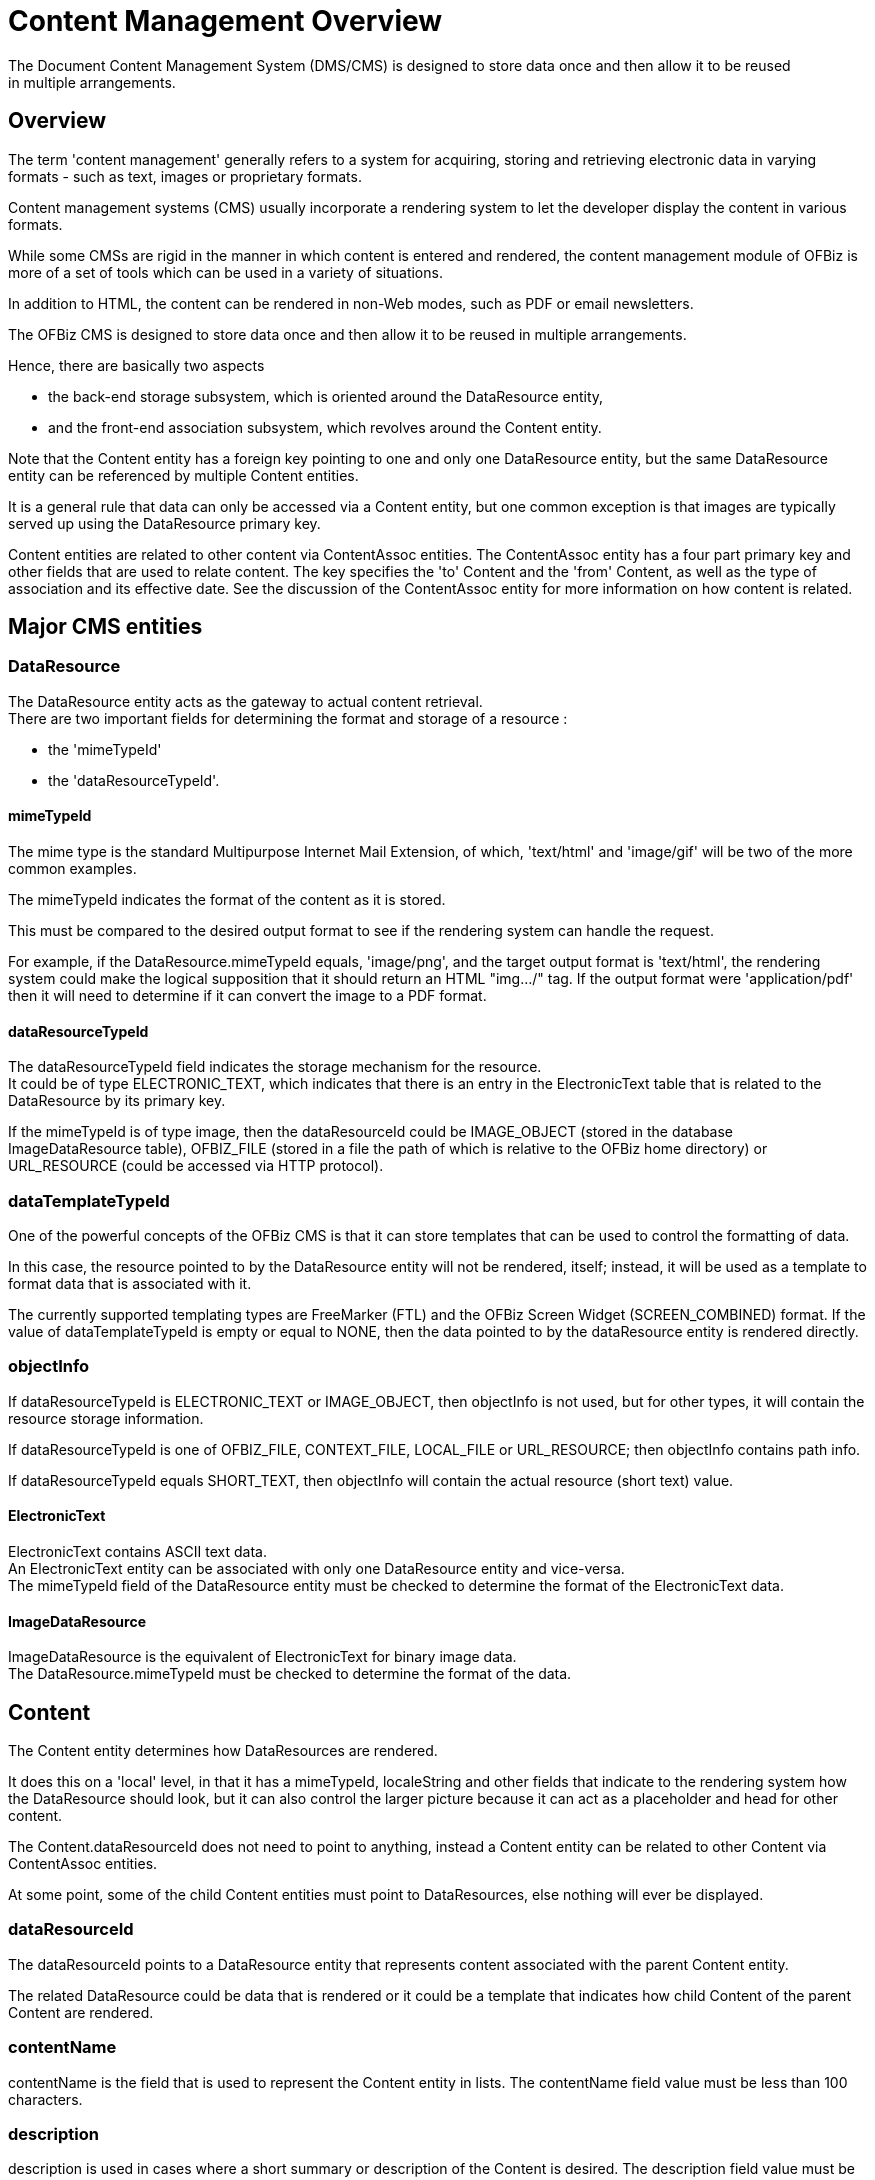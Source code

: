 ////
Licensed to the Apache Software Foundation (ASF) under one
or more contributor license agreements.  See the NOTICE file
distributed with this work for additional information
regarding copyright ownership.  The ASF licenses this file
to you under the Apache License, Version 2.0 (the
"License"); you may not use this file except in compliance
with the License.  You may obtain a copy of the License at

http://www.apache.org/licenses/LICENSE-2.0

Unless required by applicable law or agreed to in writing,
software distributed under the License is distributed on an
"AS IS" BASIS, WITHOUT WARRANTIES OR CONDITIONS OF ANY
KIND, either express or implied.  See the License for the
specific language governing permissions and limitations
under the License.
////
= Content Management Overview
The Document Content Management System (DMS/CMS) is designed to store data once and then allow it to be reused
 in multiple arrangements.

== Overview
The term 'content management' generally refers to a system for acquiring, storing and retrieving electronic data
 in varying formats - such as text, images or proprietary formats.

Content management systems (CMS) usually incorporate a rendering system to let the developer display the content
 in various formats.

While some CMSs are rigid in the manner in which content is entered and rendered, the content management module of OFBiz
 is more of a set of tools which can be used in a variety of situations.

In addition to HTML, the content can be rendered in non-Web modes, such as PDF or email newsletters.

The OFBiz CMS is designed to store data once and then allow it to be reused in multiple arrangements.

Hence, there are basically two aspects

* the back-end storage subsystem, which is oriented around the DataResource entity,
* and the front-end association subsystem, which revolves around the Content entity.

Note that the Content entity has a foreign key pointing to one and only one DataResource entity,
but the same DataResource entity can be referenced by multiple Content entities.

It is a general rule that data can only be accessed via a Content entity,
but one common exception is that images are typically served up using the DataResource primary key.

Content entities are related to other content via ContentAssoc entities.
The ContentAssoc entity has a four part primary key and other fields that are used to relate content.
The key specifies the 'to' Content and the 'from' Content, as well as the type of association and its effective date.
See the discussion of the ContentAssoc entity for more information on how content is related.

== Major CMS entities

=== DataResource
The DataResource entity acts as the gateway to actual content retrieval. +
There are two important fields for determining the format and storage of a resource :

* the 'mimeTypeId'
* the 'dataResourceTypeId'.

==== mimeTypeId
The mime type is the standard Multipurpose Internet Mail Extension, of which, 'text/html' and 'image/gif' will be
 two of the more common examples.

The mimeTypeId indicates the format of the content as it is stored.

This must be compared to the desired output format to see if the rendering system can handle the request.

For example, if the DataResource.mimeTypeId equals, 'image/png', and the target output format is 'text/html',
the rendering system could make the logical supposition that it should return an HTML "img.../" tag.
If the output format were 'application/pdf' then it will need to determine if it can convert the image to a PDF format.

==== dataResourceTypeId
The dataResourceTypeId field indicates the storage mechanism for the resource. +
It could be of type ELECTRONIC_TEXT, which indicates that there is an entry in the ElectronicText table that is related
 to the DataResource by its primary key.

If the mimeTypeId is of type image, then the dataResourceId could be IMAGE_OBJECT (stored in the database ImageDataResource table),
 OFBIZ_FILE (stored in a file the path of which is relative to the OFBiz home directory) or
 URL_RESOURCE (could be accessed via HTTP protocol).


=== dataTemplateTypeId
One of the powerful concepts of the OFBiz CMS is that it can store templates that can be used to control the formatting of data.

In this case, the resource pointed to by the DataResource entity will not be rendered, itself;
instead, it will be used as a template to format data that is associated with it.

The currently supported templating types are FreeMarker (FTL) and the OFBiz Screen Widget (SCREEN_COMBINED) format.
If the value of dataTemplateTypeId is empty or equal to NONE,
then the data pointed to by the dataResource entity is rendered directly.

=== objectInfo
If dataResourceTypeId is ELECTRONIC_TEXT or IMAGE_OBJECT, then objectInfo is not used,
 but for other types, it will contain the resource storage information.

If dataResourceTypeId is one of OFBIZ_FILE, CONTEXT_FILE, LOCAL_FILE or URL_RESOURCE; then objectInfo contains path info.

If dataResourceTypeId equals SHORT_TEXT, then objectInfo will contain the actual resource (short text) value.

==== ElectronicText
ElectronicText contains ASCII text data. +
An ElectronicText entity can be associated with only one DataResource entity and vice-versa. +
The mimeTypeId field of the DataResource entity must be checked to determine the format of the ElectronicText data.

==== ImageDataResource
ImageDataResource is the equivalent of ElectronicText for binary image data. +
The DataResource.mimeTypeId must be checked to determine the format of the data.

== Content
The Content entity determines how DataResources are rendered.

It does this on a 'local' level, in that it has a mimeTypeId, localeString and other fields that indicate
 to the rendering system how the DataResource should look, but it can also control the larger picture because
 it can act as a placeholder and head for other content.

The Content.dataResourceId does not need to point to anything, instead a Content entity can be related to
 other Content via ContentAssoc entities.

At some point, some of the child Content entities must point to DataResources, else nothing will ever be displayed.

=== dataResourceId
The dataResourceId points to a DataResource entity that represents content associated with the parent Content entity.

The related DataResource could be data that is rendered or it could be a template that indicates how child Content
 of the parent Content are rendered.

=== contentName
contentName is the field that is used to represent the Content entity in lists.
The contentName field value must be less than 100 characters.

=== description
description is used in cases where a short summary or description of the Content is desired.
The description field value must be less than 255 characters.

=== templateDateResourceId
The templateDataResourceId field points to a DataResource entity that is used to transform
 the data contained in the DataResource pointed to by the Content.dataResourceId field.

The dataTemplateTypeId of the DataResource pointed to by templateDataResourceId will be checked
 to determine what sort of transform will be applied.


== ContentRole
The ContentRole entity is used to assign permission authority to a piece of content.

The ContentRole entity identifies the Content to which the authority is being attached and
 the Party that has that authority and what sort of authority (role) that party has.

The ContentRole also establishes the time frame (from/thruDate) for which that authority is valid.

== ContentPurpose
The ContentPurpose entity adds extra information to a Content entity that is used to determine what permissions
 are required to access that Content.

== ContentPurposeOperation
ContentPurposeOperation is used to setup permission validation rules.

== ContentAssoc
ContentAssoc relates one Content entity to another.

A sense of direction is conveyed in the fact that one field is named contentIdTo (the from field is contentId).

=== contentId
This is the 'parent' Content in a Content-to-Content relationship.

=== contentIdTo
This field is the 'from' or 'child' field in a Content-to-Content relationship.

=== contentAssocTypeId
The contentAssocTypeId field is used to add information about the type of a Content-to-Content relationship.
It is part of the primary key.

Two Content entities can be related by multiple ContentAssoc entities if the contentAssocTypeId field varies
 (or the fromDate is different).

=== fromDate
the fromDate field is part of the primary key.
